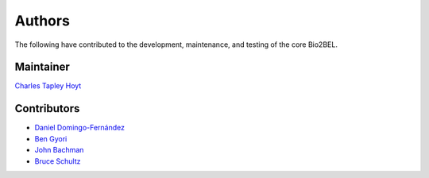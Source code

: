 Authors
=======
The following have contributed to the development, maintenance, and testing of the core Bio2BEL.

Maintainer
----------
`Charles Tapley Hoyt <https://github.com/cthoyt>`_

Contributors
------------
- `Daniel Domingo-Fernández <https://github.com/ddomingof>`_
- `Ben Gyori <https://github.com/bgyori>`_
- `John Bachman <https://github.com/johnbachman>`_
- `Bruce Schultz <https://github.com/brucetony>`_
